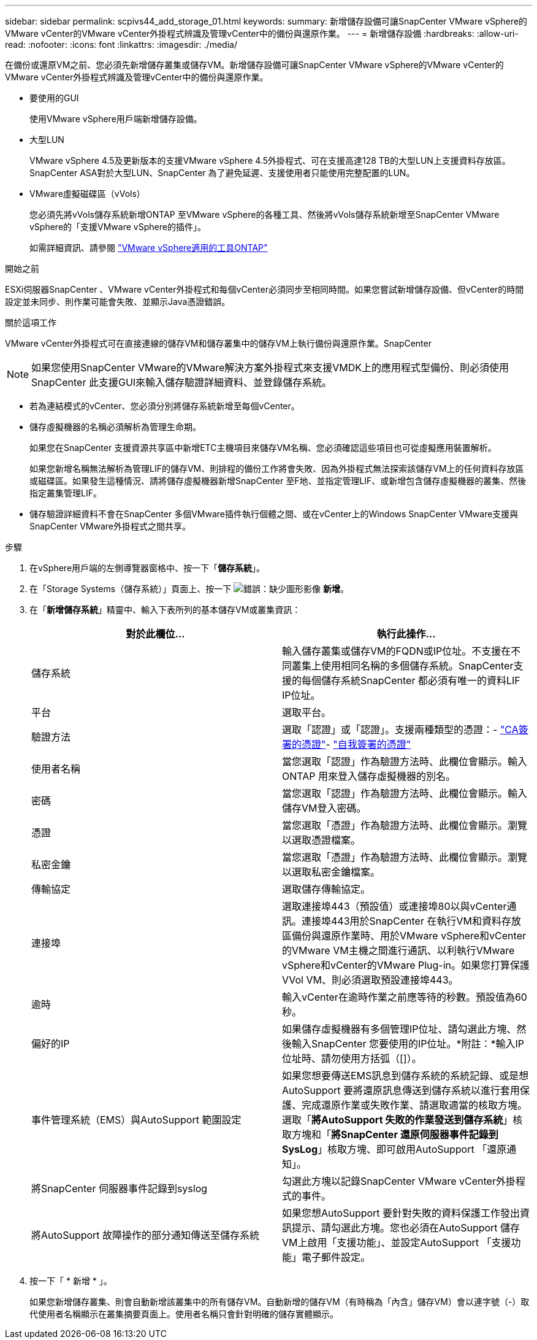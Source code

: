 ---
sidebar: sidebar 
permalink: scpivs44_add_storage_01.html 
keywords:  
summary: 新增儲存設備可讓SnapCenter VMware vSphere的VMware vCenter的VMware vCenter外掛程式辨識及管理vCenter中的備份與還原作業。 
---
= 新增儲存設備
:hardbreaks:
:allow-uri-read: 
:nofooter: 
:icons: font
:linkattrs: 
:imagesdir: ./media/


[role="lead"]
在備份或還原VM之前、您必須先新增儲存叢集或儲存VM。新增儲存設備可讓SnapCenter VMware vSphere的VMware vCenter的VMware vCenter外掛程式辨識及管理vCenter中的備份與還原作業。

* 要使用的GUI
+
使用VMware vSphere用戶端新增儲存設備。

* 大型LUN
+
VMware vSphere 4.5及更新版本的支援VMware vSphere 4.5外掛程式、可在支援高達128 TB的大型LUN上支援資料存放區。SnapCenter ASA對於大型LUN、SnapCenter 為了避免延遲、支援使用者只能使用完整配置的LUN。

* VMware虛擬磁碟區（vVols）
+
您必須先將vVols儲存系統新增ONTAP 至VMware vSphere的各種工具、然後將vVols儲存系統新增至SnapCenter VMware vSphere的「支援VMware vSphere的插件」。

+
如需詳細資訊、請參閱 https://docs.netapp.com/vapp-98/index.jsp["VMware vSphere適用的工具ONTAP"^]



.開始之前
ESXi伺服器SnapCenter 、VMware vCenter外掛程式和每個vCenter必須同步至相同時間。如果您嘗試新增儲存設備、但vCenter的時間設定並未同步、則作業可能會失敗、並顯示Java憑證錯誤。

.關於這項工作
VMware vCenter外掛程式可在直接連線的儲存VM和儲存叢集中的儲存VM上執行備份與還原作業。SnapCenter


NOTE: 如果您使用SnapCenter VMware的VMware解決方案外掛程式來支援VMDK上的應用程式型備份、則必須使用SnapCenter 此支援GUI來輸入儲存驗證詳細資料、並登錄儲存系統。

* 若為連結模式的vCenter、您必須分別將儲存系統新增至每個vCenter。
* 儲存虛擬機器的名稱必須解析為管理生命期。
+
如果您在SnapCenter 支援資源共享區中新增ETC主機項目來儲存VM名稱、您必須確認這些項目也可從虛擬應用裝置解析。

+
如果您新增名稱無法解析為管理LIF的儲存VM、則排程的備份工作將會失敗、因為外掛程式無法探索該儲存VM上的任何資料存放區或磁碟區。如果發生這種情況、請將儲存虛擬機器新增SnapCenter 至F地、並指定管理LIF、或新增包含儲存虛擬機器的叢集、然後指定叢集管理LIF。

* 儲存驗證詳細資料不會在SnapCenter 多個VMware插件執行個體之間、或在vCenter上的Windows SnapCenter VMware支援與SnapCenter VMware外掛程式之間共享。


.步驟
. 在vSphere用戶端的左側導覽器窗格中、按一下「*儲存系統*」。
. 在「Storage Systems（儲存系統）」頁面上、按一下 image:scpivs44_image6.png["錯誤：缺少圖形影像"] *新增*。
. 在「*新增儲存系統*」精靈中、輸入下表所列的基本儲存VM或叢集資訊：
+
|===
| 對於此欄位… | 執行此操作… 


| 儲存系統 | 輸入儲存叢集或儲存VM的FQDN或IP位址。不支援在不同叢集上使用相同名稱的多個儲存系統。SnapCenter支援的每個儲存系統SnapCenter 都必須有唯一的資料LIF IP位址。 


| 平台 | 選取平台。 


| 驗證方法 | 選取「認證」或「認證」。支援兩種類型的憑證：- https://kb.netapp.com/Advice_and_Troubleshooting/Data_Protection_and_Security/SnapCenter/How_to_configure_a_CA_signed_certificate_for_storage_system_authentication_with_SCV["CA簽署的憑證"^]- https://kb.netapp.com/Advice_and_Troubleshooting/Data_Protection_and_Security/SnapCenter/How_to_configure_a_self-signed_certificate_for_storage_system_authentication_with_SCV["自我簽署的憑證"^] 


| 使用者名稱 | 當您選取「認證」作為驗證方法時、此欄位會顯示。輸入ONTAP 用來登入儲存虛擬機器的別名。 


| 密碼 | 當您選取「認證」作為驗證方法時、此欄位會顯示。輸入儲存VM登入密碼。 


| 憑證 | 當您選取「憑證」作為驗證方法時、此欄位會顯示。瀏覽以選取憑證檔案。 


| 私密金鑰 | 當您選取「憑證」作為驗證方法時、此欄位會顯示。瀏覽以選取私密金鑰檔案。 


| 傳輸協定 | 選取儲存傳輸協定。 


| 連接埠 | 選取連接埠443（預設值）或連接埠80以與vCenter通訊。連接埠443用於SnapCenter 在執行VM和資料存放區備份與還原作業時、用於VMware vSphere和vCenter的VMware VM主機之間進行通訊、以利執行VMware vSphere和vCenter的VMware Plug-in。如果您打算保護VVol VM、則必須選取預設連接埠443。 


| 逾時 | 輸入vCenter在逾時作業之前應等待的秒數。預設值為60秒。 


| 偏好的IP | 如果儲存虛擬機器有多個管理IP位址、請勾選此方塊、然後輸入SnapCenter 您要使用的IP位址。*附註：*輸入IP位址時、請勿使用方括弧（[]）。 


| 事件管理系統（EMS）與AutoSupport 範圍設定 | 如果您想要傳送EMS訊息到儲存系統的系統記錄、或是想AutoSupport 要將還原訊息傳送到儲存系統以進行套用保護、完成還原作業或失敗作業、請選取適當的核取方塊。選取「*將AutoSupport 失敗的作業發送到儲存系統*」核取方塊和「*將SnapCenter 還原伺服器事件記錄到SysLog*」核取方塊、即可啟用AutoSupport 「還原通知」。 


| 將SnapCenter 伺服器事件記錄到syslog | 勾選此方塊以記錄SnapCenter VMware vCenter外掛程式的事件。 


| 將AutoSupport 故障操作的部分通知傳送至儲存系統 | 如果您想AutoSupport 要針對失敗的資料保護工作發出資訊提示、請勾選此方塊。您也必須在AutoSupport 儲存VM上啟用「支援功能」、並設定AutoSupport 「支援功能」電子郵件設定。 
|===
. 按一下「 * 新增 * 」。
+
如果您新增儲存叢集、則會自動新增該叢集中的所有儲存VM。自動新增的儲存VM（有時稱為「內含」儲存VM）會以連字號（-）取代使用者名稱顯示在叢集摘要頁面上。使用者名稱只會針對明確的儲存實體顯示。


